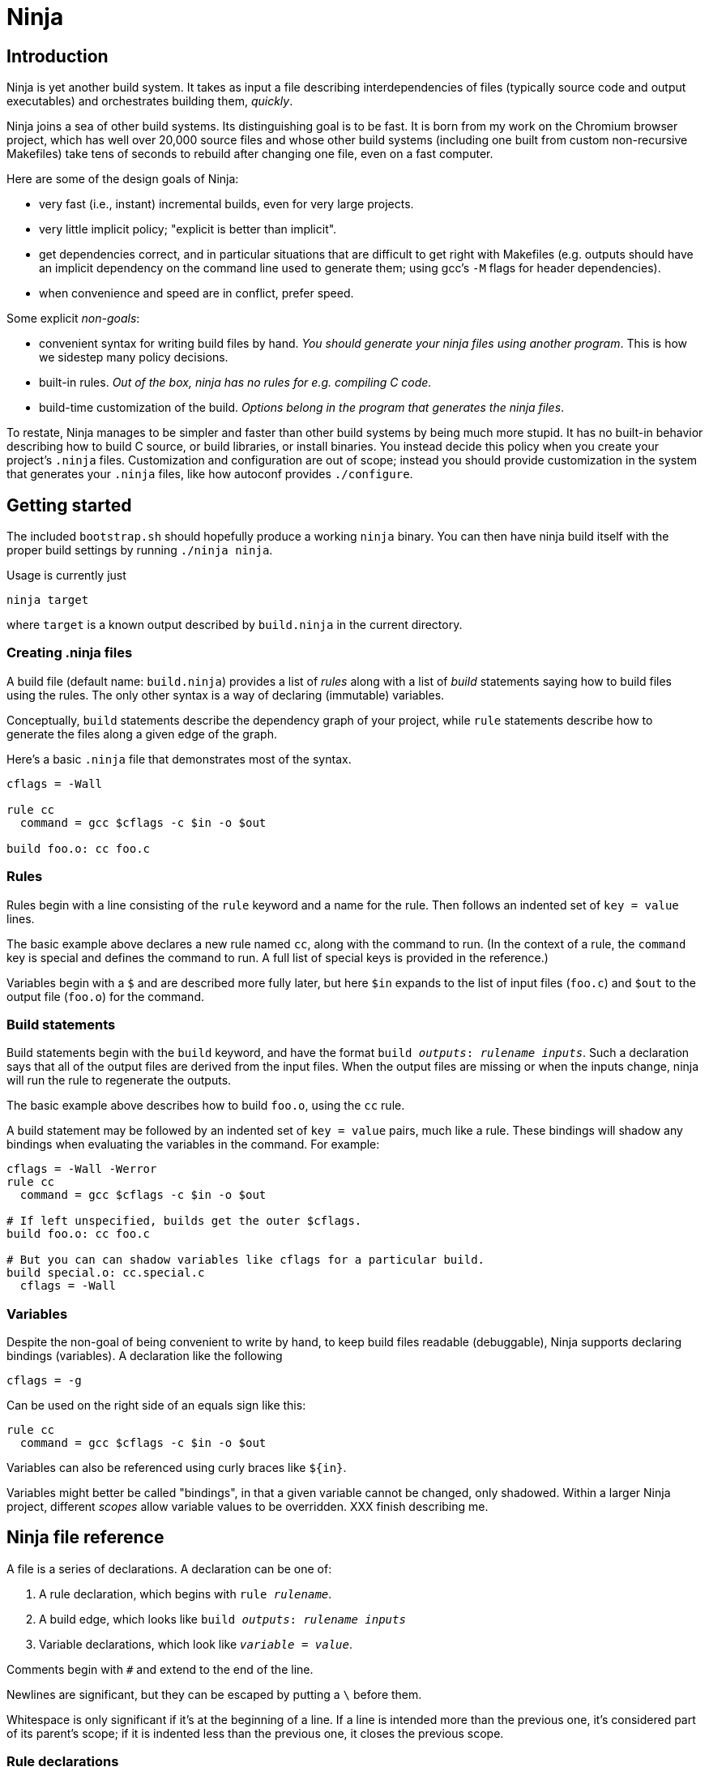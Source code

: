 Ninja
=====

Introduction
------------

Ninja is yet another build system.  It takes as input a file
describing interdependencies of files (typically source code and
output executables) and orchestrates building them, _quickly_.

Ninja joins a sea of other build systems.  Its distinguishing goal is
to be fast.  It is born from my work on the Chromium browser project,
which has well over 20,000 source files and whose other build systems
(including one built from custom non-recursive Makefiles) take tens of
seconds to rebuild after changing one file, even on a fast computer.

Here are some of the design goals of Ninja:

* very fast (i.e., instant) incremental builds, even for very large
  projects.

* very little implicit policy; "explicit is better than implicit".

* get dependencies correct, and in particular situations that are
  difficult to get right with Makefiles (e.g. outputs should have an
  implicit dependency on the command line used to generate them; using
  gcc's `-M` flags for header dependencies).

* when convenience and speed are in conflict, prefer speed.

Some explicit _non-goals_:

* convenient syntax for writing build files by hand.  _You should
  generate your ninja files using another program_.  This is how we
  sidestep many policy decisions.

* built-in rules. _Out of the box, ninja has no rules for
  e.g. compiling C code._

* build-time customization of the build. _Options belong in
  the program that generates the ninja files_.

To restate, Ninja manages to be simpler and faster than other build
systems by being much more stupid.  It has no built-in behavior
describing how to build C source, or build libraries, or install
binaries.  You instead decide this policy when you create your
project's `.ninja` files.  Customization and configuration are out of
scope; instead you should provide customization in the system that
generates your `.ninja` files, like how autoconf provides
`./configure`.

Getting started
---------------

The included `bootstrap.sh` should hopefully produce a working `ninja`
binary.  You can then have ninja build itself with the proper build
settings by running `./ninja ninja`.

Usage is currently just

----------------
ninja target
----------------

where `target` is a known output described by `build.ninja` in the
current directory.

Creating .ninja files
~~~~~~~~~~~~~~~~~~~~~
A build file (default name: `build.ninja`) provides a list of _rules_
along with a list of _build_ statements saying how to build files
using the rules.  The only other syntax is a way of declaring
(immutable) variables.

Conceptually, `build` statements describe the dependency graph of your
project, while `rule` statements describe how to generate the files
along a given edge of the graph.

Here's a basic `.ninja` file that demonstrates most of the syntax.

---------------------------------
cflags = -Wall

rule cc
  command = gcc $cflags -c $in -o $out

build foo.o: cc foo.c
---------------------------------

Rules
~~~~~

Rules begin with a line consisting of the `rule` keyword and a name
for the rule.  Then follows an indented set of `key = value` lines.

The basic example above declares a new rule named `cc`, along with the
command to run.  (In the context of a rule, the `command` key is
special and defines the command to run.  A full list of special keys
is provided in the reference.)

Variables begin with a `$` and are described more fully later, but
here `$in` expands to the list of input files (`foo.c`) and `$out` to
the output file (`foo.o`) for the command.


Build statements
~~~~~~~~~~~~~~~~

Build statements begin with the `build` keyword, and have the format
+build _outputs_: _rulename_ _inputs_+.  Such a declaration says that
all of the output files are derived from the input files.  When the output
files are missing or when the inputs change, ninja will run the rule
to regenerate the outputs.

The basic example above describes how to build `foo.o`, using the `cc`
rule.

A build statement may be followed by an indented set of `key = value`
pairs, much like a rule.  These bindings will shadow any bindings when
evaluating the variables in the command.  For example:

----------------
cflags = -Wall -Werror
rule cc
  command = gcc $cflags -c $in -o $out

# If left unspecified, builds get the outer $cflags.
build foo.o: cc foo.c

# But you can can shadow variables like cflags for a particular build.
build special.o: cc.special.c
  cflags = -Wall
----------------


Variables
~~~~~~~~~
Despite the non-goal of being convenient to write by hand, to keep
build files readable (debuggable), Ninja supports declaring bindings
(variables).  A declaration like the following

----------------
cflags = -g
----------------

Can be used on the right side of an equals sign like this:

----------------
rule cc
  command = gcc $cflags -c $in -o $out
----------------

Variables can also be referenced using curly braces like `${in}`.

Variables might better be called "bindings", in that a given variable
cannot be changed, only shadowed.  Within a larger Ninja project,
different _scopes_ allow variable values to be overridden.  XXX finish
describing me.

Ninja file reference
--------------------
A file is a series of declarations.  A declaration can be one of:

1. A rule declaration, which begins with +rule _rulename_+.
2. A build edge, which looks like +build _outputs_: _rulename_ _inputs_+
3. Variable declarations, which look like +_variable_ = _value_+.

Comments begin with `#` and extend to the end of the line.

Newlines are significant, but they can be escaped by putting a `\`
before them.

Whitespace is only significant if it's at the beginning of a line.  If
a line is intended more than the previous one, it's considered part of
its parent's scope; if it is indented less than the previous one, it
closes the previous scope.

Rule declarations
~~~~~~~~~~~~~~~~~

A `rule` block contains a list of `key = value` declarations that
affect the processing of the rule.  Here is a full list of special
keys.

`command` (_required_):: the command line to run.

`depfile`:: path to an optional `Makefile` that contains _implicit
  dependencies_.  Implicit dependencies are inputs to a build that are
  not given on the command line; the best example is how `gcc` has the
  `-M` family of flags to output the list of headers a given `.c` file
  depends on.
+
----
rule cc
  depfile = $out.d
  command = gcc -MMD -MF $out.d [other gcc flags here]
----

`description`:: a short description of the command, used to pretty-print
  the command as it's running.  _XXX not implemented yet_.

Special variables
~~~~~~~~~~~~~~~~~
`builddir` is a directory for intermediate build output.  (The name
comes from autoconf.)  It is special in a few ways:

1. It gets a shorter alias: `@`.
2. It is implicitly a directory and has a `/` appended if needed.
3. It may be used in the filenames of a `build` line.

You must still be explicit in your rules.  In the following
example, the files prefixed with `@` will end up in the `out/`
subdirectory.

----------------
builddir = out
build @intermediate_file: combine @generated_file source_file

# Equivalent rule:
# build out/intermediate_file: combine out/generated_file source_file
----------------

XXX I hacked in a special `$root` only understood in builddir -- fix
the semantics here, is this path relative or absolute?

Evaluation and scoping
~~~~~~~~~~~~~~~~~~~~~~
XXX talk about where variables live, nested scopes etc
